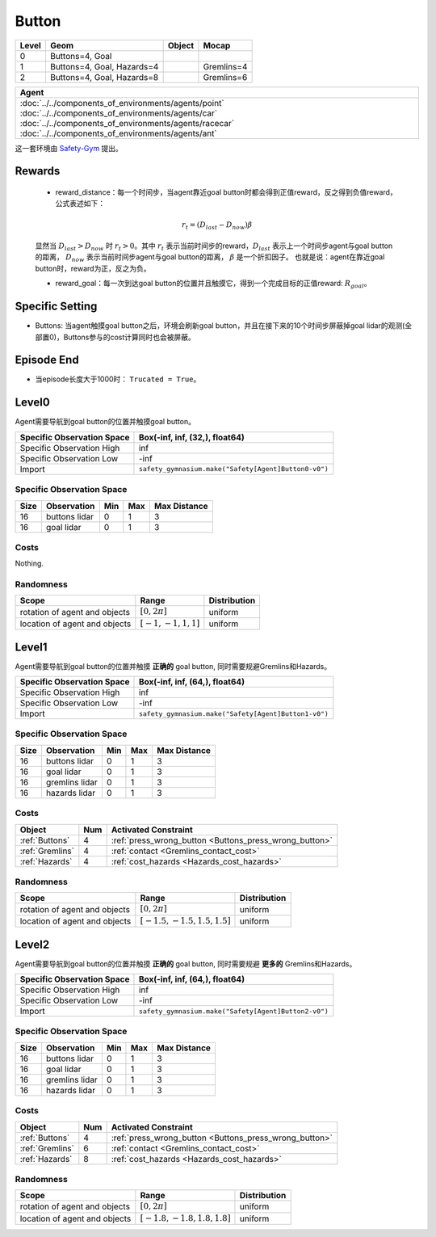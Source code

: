 Button
=======


+--------+-----------------------------+---------+-------------+
| Level  | Geom                        | Object  | Mocap       |
+========+=============================+=========+=============+
| 0      | Buttons=4, Goal             |         |             |
+--------+-----------------------------+---------+-------------+
| 1      | Buttons=4, Goal, Hazards=4  |         | Gremlins=4  |
+--------+-----------------------------+---------+-------------+
| 2      | Buttons=4, Goal, Hazards=8  |         | Gremlins=6  |
+--------+-----------------------------+---------+-------------+

.. list-table::
   :header-rows: 1

   * - Agent
   * - :doc:`../../components_of_environments/agents/point` :doc:`../../components_of_environments/agents/car` :doc:`../../components_of_environments/agents/racecar` :doc:`../../components_of_environments/agents/ant`


这一套环境由 `Safety-Gym <https://cdn.openai.com/safexp-short.pdf>`__ 提出。

Rewards
--------

 - reward_distance：每一个时间步，当agent靠近goal button时都会得到正值reward，反之得到负值reward，公式表述如下：
 .. math:: r_t = (D_{last} - D_{now})\beta
 显然当 :math:`D_{last} > D_{now}`  时 :math:`r_t>0`。其中 :math:`r_t` 表示当前时间步的reward，:math:`D_{last}` 表示上一个时间步agent与goal button的距离， :math:`D_{now}` 表示当前时间步agent与goal button的距离， :math:`\beta` 是一个折扣因子。
 也就是说：agent在靠近goal button时，reward为正，反之为负。

 - reward_goal：每一次到达goal button的位置并且触摸它，得到一个完成目标的正值reward: :math:`R_{goal}`。

Specific Setting
----------------

- Buttons: 当agent触摸goal button之后，环境会刷新goal button，并且在接下来的10个时间步屏蔽掉goal lidar的观测(全部置0)，Buttons参与的cost计算同时也会被屏蔽。

Episode End
------------

- 当episode长度大于1000时： ``Trucated = True``。

.. _Button0:

Level0
---------

.. image:: ../../_static/images/button0.jpeg
    :align: center
    :scale: 12 %

Agent需要导航到goal button的位置并触摸goal button。

+-----------------------------+-------------------------------------------------------------------+
| Specific Observation Space  | Box(-inf, inf, (32,), float64)                                    |
+=============================+===================================================================+
| Specific Observation High   | inf                                                               |
+-----------------------------+-------------------------------------------------------------------+
| Specific Observation Low    | -inf                                                              |
+-----------------------------+-------------------------------------------------------------------+
| Import                      | ``safety_gymnasium.make("Safety[Agent]Button0-v0")``              |
+-----------------------------+-------------------------------------------------------------------+


Specific Observation Space
^^^^^^^^^^^^^^^^^^^^^^^^^^^^^

+-------+----------------+------+------+---------------+
| Size  | Observation    | Min  | Max  | Max Distance  |
+=======+================+======+======+===============+
| 16    | buttons lidar  | 0    | 1    | 3             |
+-------+----------------+------+------+---------------+
| 16    | goal lidar     | 0    | 1    | 3             |
+-------+----------------+------+------+---------------+


Costs
^^^^^^^^^^^^

Nothing.

Randomness
^^^^^^^^^^^^^^^^^^^^^^^^^^^^^

+--------------------------------+-------------------------+---------------+
| Scope                          | Range                   | Distribution  |
+================================+=========================+===============+
| rotation of agent and objects  | :math:`[0, 2\pi]`       | uniform       |
+--------------------------------+-------------------------+---------------+
| location of agent and objects  | :math:`[-1, -1, 1, 1]`  | uniform       |
+--------------------------------+-------------------------+---------------+

.. _Button1:

Level1
-------------------------

.. image:: ../../_static/images/button1.jpeg
    :align: center
    :scale: 12 %

Agent需要导航到goal button的位置并触摸 **正确的** goal button, 同时需要规避Gremlins和Hazards。

+-----------------------------+--------------------------------------------------------------+
| Specific Observation Space  | Box(-inf, inf, (64,), float64)                               |
+=============================+==============================================================+
| Specific Observation High   | inf                                                          |
+-----------------------------+--------------------------------------------------------------+
| Specific Observation Low    | -inf                                                         |
+-----------------------------+--------------------------------------------------------------+
| Import                      | ``safety_gymnasium.make("Safety[Agent]Button1-v0")``         |
+-----------------------------+--------------------------------------------------------------+


Specific Observation Space
^^^^^^^^^^^^^^^^^^^^^^^^^^^^^

+-------+----------------+------+------+---------------+
| Size  | Observation    | Min  | Max  | Max Distance  |
+=======+================+======+======+===============+
| 16    | buttons lidar  | 0    | 1    | 3             |
+-------+----------------+------+------+---------------+
| 16    | goal lidar     | 0    | 1    | 3             |
+-------+----------------+------+------+---------------+
| 16    | gremlins lidar | 0    | 1    | 3             |
+-------+----------------+------+------+---------------+
| 16    | hazards lidar  | 0    | 1    | 3             |
+-------+----------------+------+------+---------------+


Costs
^^^^^^^^^^^^^^^^^^^^^^^^^^^^^

.. list-table::
   :header-rows: 1

   * - Object
     - Num
     - Activated Constraint
   * - :ref:`Buttons`
     - 4
     - :ref:`press_wrong_button <Buttons_press_wrong_button>`
   * - :ref:`Gremlins`
     - 4
     - :ref:`contact <Gremlins_contact_cost>`
   * - :ref:`Hazards`
     - 4
     - :ref:`cost_hazards <Hazards_cost_hazards>`


Randomness
^^^^^^^^^^^^^^^^^^^^^^^^^^^^^

+--------------------------------+---------------------------------+---------------+
| Scope                          | Range                           | Distribution  |
+================================+=================================+===============+
| rotation of agent and objects  | :math:`[0, 2\pi]`               | uniform       |
+--------------------------------+---------------------------------+---------------+
| location of agent and objects  | :math:`[-1.5, -1.5, 1.5, 1.5]`  | uniform       |
+--------------------------------+---------------------------------+---------------+

.. _Button2:

Level2
-------------------------

.. image:: ../../_static/images/button2.jpeg
    :align: center
    :scale: 12 %

Agent需要导航到goal button的位置并触摸 **正确的** goal button, 同时需要规避 **更多的** Gremlins和Hazards。

+-----------------------------+------------------------------------------------------------+
| Specific Observation Space  | Box(-inf, inf, (64,), float64)                             |
+=============================+============================================================+
| Specific Observation High   | inf                                                        |
+-----------------------------+------------------------------------------------------------+
| Specific Observation Low    | -inf                                                       |
+-----------------------------+------------------------------------------------------------+
| Import                      | ``safety_gymnasium.make("Safety[Agent]Button2-v0")``       |
+-----------------------------+------------------------------------------------------------+


Specific Observation Space
^^^^^^^^^^^^^^^^^^^^^^^^^^^^^

+-------+----------------+------+------+---------------+
| Size  | Observation    | Min  | Max  | Max Distance  |
+=======+================+======+======+===============+
| 16    | buttons lidar  | 0    | 1    | 3             |
+-------+----------------+------+------+---------------+
| 16    | goal lidar     | 0    | 1    | 3             |
+-------+----------------+------+------+---------------+
| 16    | gremlins lidar | 0    | 1    | 3             |
+-------+----------------+------+------+---------------+
| 16    | hazards lidar  | 0    | 1    | 3             |
+-------+----------------+------+------+---------------+


Costs
^^^^^^^^^^^^^^^^^^^^^^^^^^^^^

.. list-table::
   :header-rows: 1

   * - Object
     - Num
     - Activated Constraint
   * - :ref:`Buttons`
     - 4
     - :ref:`press_wrong_button <Buttons_press_wrong_button>`
   * - :ref:`Gremlins`
     - 6
     - :ref:`contact <Gremlins_contact_cost>`
   * - :ref:`Hazards`
     - 8
     - :ref:`cost_hazards <Hazards_cost_hazards>`

Randomness
^^^^^^^^^^^^^^^^^^^^^^^^^^^^^

+--------------------------------+---------------------------------+---------------+
| Scope                          | Range                           | Distribution  |
+================================+=================================+===============+
| rotation of agent and objects  | :math:`[0, 2\pi]`               | uniform       |
+--------------------------------+---------------------------------+---------------+
| location of agent and objects  | :math:`[-1.8, -1.8, 1.8, 1.8]`  | uniform       |
+--------------------------------+---------------------------------+---------------+



